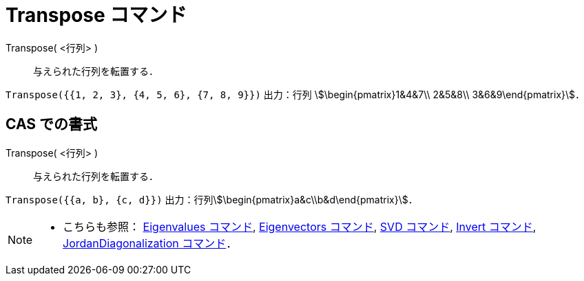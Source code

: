 = Transpose コマンド
:page-en: commands/Transpose
ifdef::env-github[:imagesdir: /ja/modules/ROOT/assets/images]

Transpose( <行列> )::
  与えられた行列を転置する．

[EXAMPLE]
====

`++Transpose({{1, 2, 3}, {4, 5, 6}, {7, 8, 9}})++` 出力：行列 stem:[\begin{pmatrix}1&4&7\\ 2&5&8\\
3&6&9\end{pmatrix}]．

====

== CAS での書式

Transpose( <行列> )::
  与えられた行列を転置する．

[EXAMPLE]
====

`++Transpose({{a, b}, {c, d}})++` 出力：行列stem:[\begin{pmatrix}a&c\\b&d\end{pmatrix}]．

====

[NOTE]
====

* こちらも参照： xref:/commands/Eigenvalues.adoc[Eigenvalues コマンド], xref:/commands/Eigenvectors.adoc[Eigenvectors
コマンド], xref:/commands/SVD.adoc[SVD コマンド], xref:/commands/Invert.adoc[Invert コマンド],
xref:/commands/JordanDiagonalization.adoc[JordanDiagonalization コマンド]．

====
